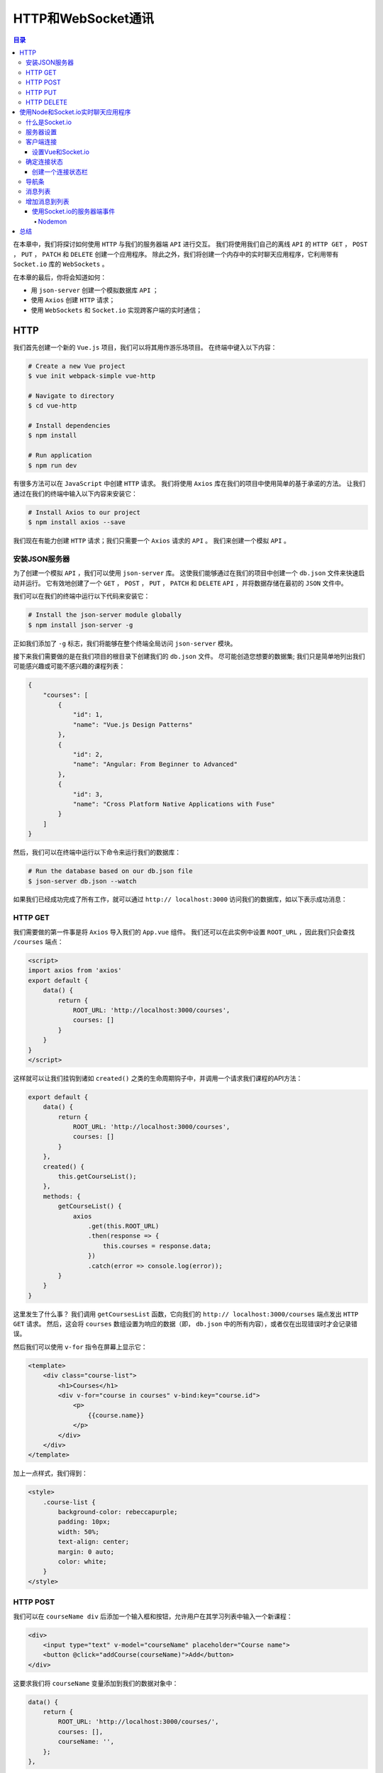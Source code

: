 ****************
HTTP和WebSocket通讯
****************

.. contents:: 目录
   :depth: 4

在本章中，我们将探讨如何使用 ``HTTP`` 与我们的服务器端 ``API`` 进行交互。 我们将使用我们自己的离线 ``API`` 的 ``HTTP GET`` ， ``POST`` ， ``PUT`` ， ``PATCH`` 和 ``DELETE`` 创建一个应用程序。 除此之外，我们将创建一个内存中的实时聊天应用程序，它利用带有 ``Socket.io`` 库的 ``WebSockets`` 。

在本章的最后，你将会知道如何：

- 用 ``json-server`` 创建一个模拟数据库 ``API`` ；
- 使用 ``Axios`` 创建 ``HTTP`` 请求；
- 使用 ``WebSockets`` 和 ``Socket.io`` 实现跨客户端的实时通信；

HTTP
====
我们首先创建一个新的 ``Vue.js`` 项目，我们可以将其用作游乐场项目。 在终端中键入以下内容：

.. code-block:: shell

    # Create a new Vue project
    $ vue init webpack-simple vue-http

    # Navigate to directory
    $ cd vue-http

    # Install dependencies
    $ npm install

    # Run application
    $ npm run dev

有很多方法可以在 ``JavaScript`` 中创建 ``HTTP`` 请求。 我们将使用 ``Axios`` 库在我们的项目中使用简单的基于承诺的方法。 让我们通过在我们的终端中输入以下内容来安装它：

.. code-block:: shell

    # Install Axios to our project
    $ npm install axios --save

我们现在有能力创建 ``HTTP`` 请求；我们只需要一个 ``Axios`` 请求的 ``API`` 。 我们来创建一个模拟 ``API`` 。

安装JSON服务器
--------------
为了创建一个模拟 ``API`` ，我们可以使用 ``json-server`` 库。 这使我们能够通过在我们的项目中创建一个 ``db.json`` 文件来快速启动并运行。 它有效地创建了一个 ``GET`` ， ``POST`` ， ``PUT`` ， ``PATCH`` 和 ``DELETE`` ``API`` ，并将数据存储在最初的 ``JSON`` 文件中。

我们可以在我们的终端中运行以下代码来安装它：

.. code-block:: shell

    # Install the json-server module globally
    $ npm install json-server -g

正如我们添加了 ``-g`` 标志，我们将能够在整个终端全局访问 ``json-server`` 模块。

接下来我们需要做的是在我们项目的根目录下创建我们的 ``db.json`` 文件。 尽可能创造您想要的数据集; 我们只是简单地列出我们可能感兴趣或可能不感兴趣的课程列表：

.. code-block:: json

    {
        "courses": [
            {
                "id": 1,
                "name": "Vue.js Design Patterns"
            },
            {
                "id": 2,
                "name": "Angular: From Beginner to Advanced"
            },
            {
                "id": 3,
                "name": "Cross Platform Native Applications with Fuse"
            }
        ]
    }

然后，我们可以在终端中运行以下命令来运行我们的数据库：

.. code-block:: shell

    # Run the database based on our db.json file
    $ json-server db.json --watch

如果我们已经成功完成了所有工作，就可以通过 ``http:// localhost:3000`` 访问我们的数据库，如以下表示成功消息：

.. image:: ./images/9-1.png

HTTP GET
--------
我们需要做的第一件事是将 ``Axios`` 导入我们的 ``App.vue`` 组件。 我们还可以在此实例中设置 ``ROOT_URL`` ，因此我们只会查找 ``/courses`` 端点：

.. code-block:: js

    <script>
    import axios from 'axios'
    export default {
        data() {
            return {
                ROOT_URL: 'http://localhost:3000/courses',
                courses: []
            }
        }
    }
    </script>

这样就可以让我们挂钩到诸如 ``created()`` 之类的生命周期钩子中，并调用一个请求我们课程的API方法：

.. code-block:: js

    export default {
        data() {
            return {
                ROOT_URL: 'http://localhost:3000/courses',
                courses: []
            }
        },
        created() {
            this.getCourseList();
        },
        methods: {
            getCourseList() {
                axios
                    .get(this.ROOT_URL)
                    .then(response => {
                        this.courses = response.data;
                    })
                    .catch(error => console.log(error));
            }
        }
    }

这里发生了什么事？ 我们调用 ``getCoursesList`` 函数，它向我们的 ``http:// localhost:3000/courses`` 端点发出 ``HTTP GET`` 请求。 然后，这会将 ``courses`` 数组设置为响应的数据（即， ``db.json`` 中的所有内容），或者仅在出现错误时才会记录错误。

然后我们可以使用 ``v-for`` 指令在屏幕上显示它：

.. code-block:: html

    <template>
        <div class="course-list">
            <h1>Courses</h1>
            <div v-for="course in courses" v-bind:key="course.id">
                <p>
                    {{course.name}}
                </p>
            </div>
        </div>
    </template>

加上一点样式，我们得到：

.. code-block:: css

    <style>
        .course-list {
            background-color: rebeccapurple;
            padding: 10px;
            width: 50%;
            text-align: center;
            margin: 0 auto;
            color: white;
        }
    </style>

.. image:: ./images/9-2.png

HTTP POST
---------
我们可以在 ``courseName div`` 后添加一个输入框和按钮，允许用户在其学习列表中输入一个新课程：

.. code-block:: html

    <div>
        <input type="text" v-model="courseName" placeholder="Course name">
        <button @click="addCourse(courseName)">Add</button>
    </div>

这要求我们将 ``courseName`` 变量添加到我们的数据对象中：

.. code-block:: js

    data() {
        return {
            ROOT_URL: 'http://localhost:3000/courses/',
            courses: [],
            courseName: '',
        };
    },

然后，我们可以创建一个名为 ``addCourse`` 的类似方法，将 ``courseName`` 作为参数：

.. code-block:: js

    methods: {
    // Omitted
        addCourse(name) {
            axios
                .post(this.ROOT_URL, { name })
                .then(response => {
                    this.courses.push(response.data);
                    this.courseName = '';
                })
                .catch(error => console.log(error));
        }
    }

您可能会注意到它与前面的 ``HTTP`` 调用非常相似，但是这一次，而不是 ``.get`` ，我们使用 ``.post`` ，并且使用名称的键和值传递一个对象。

在发送 ``POST`` 请求之后，我们使用 ``this.courses.push(response.data)`` 更新客户端数组，但是当服务器端（我们的客户端 ``db.json`` 文件）更新时，客户端状态没有更新。

.. image:: ./images/9-3.png

HTTP PUT
--------
我们希望能够做的下一件事是更改我们列表中的项目。 也许我们在提交该项目时犯了一个错误，因此我们想编辑它。 让我们添加该功能。

首先，让我们告诉 ``Vue`` 随时跟踪我们编辑课程的时间。 用户的编辑意图是每当他们点击课程名称时； 然后我们可以将编辑布尔值添加到我们的数据对象中：

.. code-block:: js

    data() {
        return {
            ROOT_URL: 'http://localhost:3000/courses/',
            courses: [],
            courseName: '',
            editing: false,
        };
    },

我们的模板可以改变以反映这一点：

.. code-block:: html

    <template>
        <div class="course-list">
            <h1>Courses</h1>
            <div v-for="course in courses" v-bind:key="course.id">
                <p @click="setEdit(course)" v-if="!editing">
                    {{course.name}}
                </p>
                <div v-else>
                    <input type="text" v-model="course.name">
                    <button @click="saveCourse(course)">Save</button>
                </div>
            </div>
            <div v-if="!editing">
                <input type="text" v-model="courseName" placeholder="Course name">
                <button @click="addCourse(courseName)">Add</button>
            </div>
        </div>
    </template>

到底发生了什么？ 那么，我们已经改变了我们的 ``courseName`` ，只在我们没有编辑时显示课程名称（也就是说，我们没有点击课程的名称）。 相反，使用 ``v-else`` 指令，我们正在显示一个输入框和按钮，它允许我们保存新的 ``CourseName`` 。

此时我们也隐藏了添加课程按钮以简化操作。

代码如下所示：

.. code-block:: js

    setEdit(course) {
        this.editing = !this.editing;
    },
    saveCourse(course) {
        this.setEdit();
        axios
            .put(`${this.ROOT_URL}/${course.id}`, { ...course })
            .then(response => {
                console.log(response.data);
            })
            .catch(error => console.log(error));
    }

在这里我们使用 ``axios`` 实例上的 ``.put`` 方法指向我们所选课程的端点。 作为数据参数，我们使用 ``{... course}`` 的 ``spread`` 运算符(把逗号隔开的值序列组合成一个数组)来解构课程变量以使用我们的 ``API`` 。

在此之后，我们只需将结果记录到控制台。 下面是我们编辑 ``Vue.js设计模式`` 字符串修改为 ``Vue.js`` 时的样子：

.. image:: ./images/9-4.png

HTTP DELETE
-----------
要从我们的列表中删除项目，我们添加一个按钮，以便当用户进入编辑模式（通过单击项目）时，他们可以删除该特定课程：

.. code-block:: html

    <div v-else>
        <input type="text" v-model="course.name">
        <button @click="saveCourse(course)">Save</button>
        <button @click="removeCourse(course)">Remove</button>
    </div>

我们的 ``removeCourse`` 功能如下所示：

.. code-block:: js

    removeCourse(course) {
        axios
            .delete(`${this.ROOT_URL}/${course.id}`)
            .then(response => {
                this.setEdit();
                this.courses = this.courses.filter(c => c.id != course.id);
            })
            .catch(error => console.error(error));
    },

我们调用 ``axios.delete`` 方法，然后过滤我们的每门课程的课程列表，去除已经删除的那门课程。 这会更新我们的客户端状态并使其与数据库保持一致。

.. image:: ./images/9-5.png

在本章的这一节中，我们基于 ``REST API`` 为自己创建了一个简单的“我想学习的课程”列表。 它当然可以抽象为多个组件，但由于这不是应用程序的核心重点，所以我们只是将它集于一身。

接下来，我们来创建一个使用 ``Node`` 和 ``Socket.io`` 的实时聊天应用程序。

使用Node和Socket.io实时聊天应用程序
===================================
在本节中，我们将使用 ``Node`` 和 ``Socket.io`` 创建一个实时聊天应用程序。 我们将用 ``Node.js`` 和 ``Express`` 框架编写少量代码，但它们都是您熟悉并喜爱的 ``JavaScript`` 。

在终端中运行以下内容以创建一个新项目：

.. code-block:: shell

    # Create a new Vue project
    $ vue init webpack-simple vue-chat

    # Navigate to directory
    $ cd vue-chat

    # Install dependencies
    $ npm install

    # Run application
    $ npm run dev

然后，我们可以创建一个服务器文件夹并为特定于服务器的依赖项初始化一个 ``package.json`` ，如下所示：

.. code-block:: shell

    # Create a new folder named server
    $ mkdir server

    # Navigate to directory
    $ cd server

    # Make a server.js file
    $ touch server.js

    # Initialise a new package.json
    $ npm init -y

    # Install dependencies
    $ npm install socket.io express --save

什么是Socket.io
---------------
在我们之前的例子中，如果我们想从服务器获取新数据，我们需要另外创建一个 ``HTTP`` 请求，然而使用 ``WebSockets`` ，我们可以拥有一个一致的事件侦听器，该事件侦听器在事件触发时发生反应。

为了在我们的聊天应用程序中充分利用该协议，我们将使用 ``Socket.io`` 。 这是一个客户端和服务器端库，可以让我们快速轻松地使用 ``WebSockets`` 。 它允许我们定义和提交我们可以收听的事件和随后执行操作。

服务器设置
----------
然后，我们可以使用 ``Express`` 创建一个新的 ``HTTP`` 服务器，并通过将以下内容添加到 ``server.js`` 来使用 ``Socket.io`` 来监听应用程序连接：

.. code-block:: js

    const app = require('express')();
    const http = require('http').Server(app);
    const io = require('socket.io')(http);
    const PORT = 3000;

    http.listen(PORT, () => console.log(`Listening on port: ${PORT}`));

    io.on('connection', socket => {
        console.log('A user connected.');
    });

如果我们从服务器文件夹内的终端内运行 ``node server.js`` ，我们应该看到在端口 ``3000`` 上 ``Listening`` 的消息。这意味着一旦我们在客户端应用程序内部实现了 ``Socket.io`` ，我们就能够随时监控有人连接到应用程序。

客户端连接
----------
要捕获客户端连接，我们需要将 ``Socket.io`` 安装到我们的 ``Vue`` 应用程序中。 我们还将使用另一个名为 ``vue-socket.io`` 的依赖项，它可以在我们的 ``Vue`` 应用程序中为我们提供更平滑的实现。

在终端中运行以下命令，确保您位于根目录中（即不在 ``server`` 文件夹中）：

.. code-block:: shell

    # Install socket.io-client and vue-socket.io
    $ npm install socket.io-client vue-socket.io --save

设置Vue和Socket.io
^^^^^^^^^^^^^^^^^^
让我们来看看我们的 ``main.js`` 文件，以便我们可以注册 ``Socket.io`` 和 ``Vue-Socket.io`` 插件。 你可能还记得以前的章节如何做到这一点：

.. code-block:: js

    import Vue from 'vue';
    import App from './App.vue';
    import SocketIo from 'socket.io-client';
    import VueSocketIo from 'vue-socket.io';

    export const Socket = SocketIo(`http://localhost:3000`);

    Vue.use(VueSocketIo, Socket);

    new Vue({
      el: '#app',
      render: h => h(App),
    });

在前面的代码块中，我们正在导入必要的依赖关系，并创建对当前在端口 ``3000`` 上运行的 ``Socket.io`` 服务器的引用。然后，我们使用 ``Vue.use`` 添加 ``Vue`` 插件。

如果我们操作正确，我们的客户端和服务器应该互相交流。 我们应该在我们的终端里面得到以下内容：

.. image:: ./images/9-6.png

确定连接状态
------------
现在我们添加了 ``Vue-Socket.io`` 插件，我们可以访问 ``Vue`` 实例中的套接字对象。 这允许我们监听特定的事件，并确定用户是否连接到 ``WebSocket`` 或与 ``WebSocket`` 断开连接。

在 ``App.vue`` 的内部，如果我们从服务器连接/断开连接，让我们在屏幕上显示一条消息：

.. code-block:: html

    <template>
        <div>
            <h1 v-if="isConnected">Connected to the server.</h1>
            <h1 v-else>Disconnected from the server.</h1>
        </div>
    </template>

    <script>
        export default {
            data() {
                return {
                    isConnected: false,
                };
            },
            sockets: {
                connect() {
                    this.isConnected = true;
                },
                disconnect() {
                    this.isConnected = false;
                },
            },
        };
    </script>

除了套接字对象之外，这里没有太多新的东西。 无论何时我们连接到套接字，我们都可以在 ``connect()`` 钩子中运行我们想要的任何代码， ``disconnect()`` 也是如此。 我们只是翻转一个布尔值，在 ``v-if`` 和 ``v-else`` 指令的屏幕上显示不同的消息。

最初，我们在服务器运行时连接到服务器。 如果我们在终端窗口中用 ``CTRL + C`` 停止服务器，我们的标题将会改变，以反映我们不再有 ``WebSocket`` 连接的事实。

创建一个连接状态栏
^^^^^^^^^^^^^^^^^^
让我们玩这个概念。 我们可以创建一个组件文件夹，然后创建一个名为 ``ConnectionStatus.vue`` 的新组件。 在该文件的内部，我们可以创建一个状态栏，显示用户联机或脱机状态：

.. code-block:: html

    <template>
        <div>
        <span v-if="isConnected === true" class="bar connected">
          Connected to the server.
        </span>
            <span v-else class="bar disconnected">
          Disconnected from the server.
        </span>
        </div>
    </template>

    <script>
        export default {
            props: ['isConnected'],
        };
    </script>

    <style>
        .bar {
            position: absolute;
            bottom: 0;
            left: 0;
            right: 0;
            text-align: center;
            padding: 5px;
        }

        .connected {
            background: greenyellow;
            color: black;
        }

        .disconnected {
            background: red;
            color: white;
        }
    </style>

虽然我们目前的应用程序中只使用一次，但我们可能希望跨多个组件使用此组件，因此我们可以在 ``main.js`` 中全局注册它：

.. code-block:: js

    import App from './App.vue';
    import ConnectionStatus from './components/ConnectionStatus.vue';

    Vue.component('connection-status', ConnectionStatus);

然后，我们可以编辑我们的 ``App.vue`` 模板以使用此组件并将当前连接状态作为一个 ``prop`` 传递：

.. code-block:: html

    <template>
      <div>
        <connection-status :isConnected="isConnected" />
      </div>
    </template>

.. image:: ./images/9-7.png

接下来，我们可以制作一个导航栏组件，以使我们的 ``UI`` 更加完整。

导航条
------
除了简单地显示我们的应用程序的名称之外，导航栏组件不会有很多用途。 您可以更改此功能以包含其他功能，例如登录/注销，添加新聊天频道或任何其他聊天特定的用户操作。

让我们在组件文件夹中创建一个名为 ``Navbar.vue`` 的新组件：

.. code-block:: html

    <template>
        <div v-once>
            <nav class="navbar">
                <span>Socket Chat</span>
            </nav>
        </div>
    </template>

    <script>
        export default {};
    </script>

    <style>
        .navbar {
            background-color: blueviolet;
            padding: 10px;
            margin: 0px;
            text-align: center;
            color: white;
        }
    </style>

您可能会注意到 ``v-once`` 指令已添加到此 ``div`` 上。 这是我们第一次看到它，但由于这个组件完全是静态的，我们可以告诉 ``Vue`` 不要听任何改变，只渲染一次。

然后，我们必须删除 ``HTML`` 主体内部的任何默认填充或边距。 在包含这些属性的根目录内创建一个名为 ``styles.css`` 的文件：

.. code-block:: css

    body {
        margin: 0px;
        padding: 0px;
    }

然后，我们可以将它添加到我们的 ``index.html`` 文件中，如下所示：

.. code-block:: html

    <head>
        <meta charset="utf-8">
        <title>vue-chat</title>
        <link rel="stylesheet" href="styles.css">
    </head>

接下来，我们需要全局注册该组件。 如果你觉得可以的话，请在 ``main.js`` 中尝试自己做。

这需要我们导入 ``Navbar`` 并像这样注册它：

.. code-block:: js

    import Navbar from './components/Navbar.vue'

    Vue.component('navigation-bar', Navbar);

然后，我们可以将其添加到我们的 ``App.vue`` 文件中：

.. code-block:: html

    <template>
        <div>
            <navigation-bar />
            <connection-status :isConnected="isConnected" />
        </div>
    </template>

接下来，让我们创建 ``MessageList`` 组件来保存消息列表。

消息列表
--------
我们可以在屏幕上显示消息列表，方法是使用支持消息数组的 ``prop`` 来创建新组件。 在名为 ``MessageList.vue`` 的组件文件夹内创建一个新组件：

.. code-block:: html

    <template>
        <div>
      <span v-for="message in messages" :key="message.id">
      <strong>{{message.username}}: </strong> {{message.message}}
      </span>
        </div>
    </template>

    <script>
        export default {
            props: ['messages'],
        };
    </script>

    <style scoped>
        div {
            overflow: scroll;
            height: 150px;
            margin: 10px auto 10px auto;
            padding: 5px;
            border: 1px solid gray;
        }
        span {
            display: block;
            padding: 2px;
        }
    </style>

这个组件相当简单；它所做的只是使用 ``v-for`` 指令遍历我们的 ``messages`` 数组。 我们使用适当的 ``prop`` 将消息数组传递给这个组件。

我们不是全局注册该组件，而是专门在我们的 ``App.vue`` 组件内注册它。 但我们也可以在 ``messages`` 数组中添加一些虚拟数据：

.. code-block:: js

    import MessageList from './components/MessageList.vue';

    export default {
        data() {
            return {
                isConnected: false,
                messages: [
                    {
                        id: 1,
                        username: 'Paul',
                        message: 'Hey!',
                    },
                    {
                        id: 2,
                        username: 'Evan',
                        message: 'How are you?',
                    },
                ],
            };
        },
        components: {
            MessageList,
        },

然后，我们可以将 ``message-list`` 组件添加到我们的模板中：

.. code-block:: html

     <div class="container">
        <message-list :messages="messages" />
     </div>

我们基于数据对象内部的消息数组传递消息作为 ``prop`` 。 我们还可以添加以下样式：

.. code-block:: html

    <style>
        .container {
            width: 300px;
            margin: 0 auto;
        }
    </style>

这样做会将我们的消息框居中在屏幕上，并为了演示的目的而限制宽度。

我们正在取得进展！ 这是我们的消息框：

.. image:: ./images/9-8.png

接下来是什么？ 那么，我们仍然需要能够将消息添加到我们的列表中。 接下来我们来研究一下。

增加消息到列表
--------------
在名为 ``MessageForm.vue`` 的组件文件夹内创建一个新组件。 这将用于将消息输入到列表中。

我们可以从下面开始：

.. code-block:: html

    <template>
        <form @submit.prevent="sendMessage">
            <div>
                <label for="username">Username:</label>
                <input type="text" name="username" v-model="username">
            </div>
            <div>
                <label for="message">Message:</label>
                <textarea name="message" v-model="message"></textarea>
            </div>
            <button type="submit">Send</button>
        </form>
    </template>

    <script>
        export default {
            data() {
                return {
                    username: '',
                    message: '',
                };
            },
        };
    </script>

    <style>
        input,
        textarea {
            margin: 5px;
            width: 100%;
        }
    </style>

这基本上允许我们为选定的 ``username`` 和 ``message`` 捕获用户输入。 然后，我们可以使用这些信息在 ``sendMessage`` 函数内将数据发送到我们的 ``Socket.io`` 服务器。

通过将 ``\@submit.prevent`` 添加到我们的表单而不是 ``@submit`` ，我们确保我们覆盖提交表单的默认行为；这是必要的，否则我们的页面会重新加载。

让我们在 ``App.vue`` 中注册我们的表单，尽管我们还没有将任何操作连接起来：

.. code-block:: js

    import MessageList from './components/MessageList.vue';

    export default {
        // Omitted
        components: {
            MessageList,
            MessageForm,
        },
    }

然后我们可以将其添加到我们的模板中：

.. code-block:: html

    <template>
        <div>
            <navigation-bar />
            <div class="container">
                <message-list :messages="messages" />
                <message-form />
            </div>
            <connection-status :isConnected="isConnected" />
        </div>
    </template>

以下是我们的应用程序现在的样子：

.. image:: ./images/9-9.png

使用Socket.io的服务器端事件
^^^^^^^^^^^^^^^^^^^^^^^^^^^
为了发送新消息，我们可以在我们的 ``server.js`` 文件中侦听名为 ``chatMessage`` 的事件。

这可以在我们最初的连接事件中完成，确保我们逐个套接字地监听事件：

.. code-block:: js

    io.on('connection', socket => {
        console.log('A user connected.');

        socket.on('chatMessage', message => {
            console.log(message);
        })
    });

如果我们从我们的客户端发送 ``chatMessage`` 事件，随后在我们的终端内记录此消息。 让我们试试吧！

由于我们对 ``server.js`` 文件进行了更改，因此我们需要重新启动 ``Node`` 实例。 在运行 ``server.js`` 的终端窗口内击 ``CTRL + C`` 并再次运行节点 ``server.js`` 。

Nodemon
"""""""
或者，您可能希望使用名为 ``nodemon`` 的模块在发生任何更改时自动执行此操作。

在终端中运行以下内容：

.. code-block:: shell

    # Install nodemon globally
    $ npm install nodemon -g

然后运行：

.. code-block:: shell

    # Listen for any changes to our server.js file and restart the server
    $ nodemon server.js

让我们回到我们的 ``MessageForm`` 组件并创建 ``sendMessage`` 函数：

.. code-block:: js

    methods: {
        sendMessage() {
            this.socket.emit('chatMessage', {
                username: this.username,
                message: this.message,
            });
        },
    },

.. image:: ./images/9-10.png

此时点击发送不会将消息添加到数组中，但它确实会将发送的消息发送给我们的终端！ 让我们来看看：

.. image:: ./images/9-11.png

事实证明，我们不必编写更多的代码来利用我们的 ``WebSockets`` 。 让我们回头看看 ``App.vue`` 组件，并将函数添加到名为 ``chatMessage`` 的套接字对象中。 注意这与事件名称是完全相同的，这意味着每次这个事件被触发时，我们都可以运行一个指定的方法：

.. code-block:: js

    export default {
    // Omitted
        sockets: {
            connect() {
                this.isConnected = true;
            },
            disconnect() {
                this.isConnected = false;
            },
            chatMessage(messages) {
                this.messages = messages;
            },
        },
    }

我们的客户端代码现在已经连接起来并监听 ``chatMessage`` 事件。 问题是我们的服务器端代码当前没有发送任何东西给客户端！ 我们通过从套接字中发出一个事件来解决这个问题：

.. code-block:: js

    const app = require('express')();
    const http = require('http').Server(app);
    const io = require('socket.io')(http);
    const PORT = 3000;

    http.listen(PORT, () => console.log(`Listening on port: ${PORT}`));

    const messages = []; // 保存接受的消息

    const emitMessages = () => io.emit('chatMessage', messages);

    io.on('connection', socket => {
        console.log('A user connected.');

        emitMessages(messages); // 发送消息

        socket.on('chatMessage', message => {
            messages.push(message); // 接受消息

            emitMessages(messages); // 然后发送消息
        });
    });

我们使用名为 ``messages`` 的数组将消息保存在内存中。 当客户端连接到我们的应用程序时，我们也会向下游发送这些消息（所有先前的消息都将显示）。 除此之外，任何时候有新消息添加到数组中，我们也会将此消息发送给所有客户端。

如果我们打开两个 ``Chrome`` 标签，我们应该可以进行自我对话！

.. image:: ./images/9-12.png

然后，我们可以在另一个标签中与我们自己交谈！

.. image:: ./images/9-13.png

总结
====
在本章中，我们学习了如何使用 ``Axios`` 库和 ``json-server`` 使用 ``Vue`` 创建 ``HTTP`` 请求。 这使我们能够与第三方 ``API`` 进行交互，并增强我们的 ``Vue`` 应用程序。

我们还研究了如何使用 ``WebSockets`` 和 ``Socket.io`` 创建更大的应用程序。 这使我们能够与连接到我们应用程序的其他客户端进行实时通信，从而提供更多的可能性。

我们走过了很长一段路！ 为了真正地利用 ``Vue`` ，我们需要掌握路由器并研究高级状态管理概念。 这一切都将在下一章中提出！

